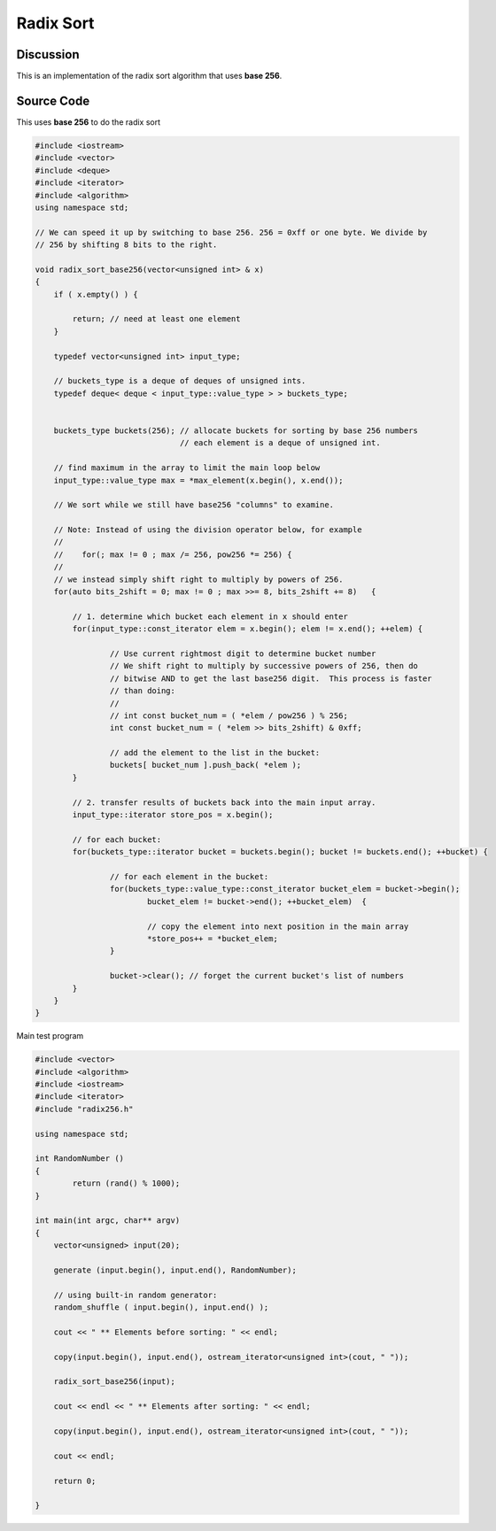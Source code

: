Radix Sort
==========

Discussion
----------

This is an implementation of the radix sort algorithm that uses **base 256**.

Source Code
-----------

This uses **base 256** to do the radix sort

.. code-block:: cpp

    #include <iostream>
    #include <vector>
    #include <deque>
    #include <iterator>
    #include <algorithm>
    using namespace std;
    
    // We can speed it up by switching to base 256. 256 = 0xff or one byte. We divide by
    // 256 by shifting 8 bits to the right. 
    
    void radix_sort_base256(vector<unsigned int> & x)
    {
        if ( x.empty() ) {
    
    	    return; // need at least one element
        }
    
        typedef vector<unsigned int> input_type;
    
        // buckets_type is a deque of deques of unsigned ints.
        typedef deque< deque < input_type::value_type > > buckets_type;
    
        
        buckets_type buckets(256); // allocate buckets for sorting by base 256 numbers
                                   // each element is a deque of unsigned int.
    
        // find maximum in the array to limit the main loop below
        input_type::value_type max = *max_element(x.begin(), x.end()); 
    
        // We sort while we still have base256 "columns" to examine. 
      
        // Note: Instead of using the division operator below, for example
        //
        //    for(; max != 0 ; max /= 256, pow256 *= 256) {
        //
        // we instead simply shift right to multiply by powers of 256.
        for(auto bits_2shift = 0; max != 0 ; max >>= 8, bits_2shift += 8)   {
    
            // 1. determine which bucket each element in x should enter
            for(input_type::const_iterator elem = x.begin(); elem != x.end(); ++elem) {
    
                    // Use current rightmost digit to determine bucket number
                    // We shift right to multiply by successive powers of 256, then do
                    // bitwise AND to get the last base256 digit.  This process is faster
                    // than doing:
                    //
                    // int const bucket_num = ( *elem / pow256 ) % 256;
                    int const bucket_num = ( *elem >> bits_2shift) & 0xff; 
    
                    // add the element to the list in the bucket:
                    buckets[ bucket_num ].push_back( *elem );
            }
    
            // 2. transfer results of buckets back into the main input array.
            input_type::iterator store_pos = x.begin();
    
            // for each bucket:
            for(buckets_type::iterator bucket = buckets.begin(); bucket != buckets.end(); ++bucket) {
    
                    // for each element in the bucket:
                    for(buckets_type::value_type::const_iterator bucket_elem = bucket->begin();
                            bucket_elem != bucket->end(); ++bucket_elem)  {
    
                            // copy the element into next position in the main array
                            *store_pos++ = *bucket_elem;
                    }
    
                    bucket->clear(); // forget the current bucket's list of numbers
            }
        }
    }

Main test program

.. code-block:: cpp

    #include <vector>
    #include <algorithm>
    #include <iostream>
    #include <iterator>
    #include "radix256.h"
    
    using namespace std;
    
    int RandomNumber ()
    {
	    return (rand() % 1000);
    }
    
    int main(int argc, char** argv) 
    {
        vector<unsigned> input(20);
    
        generate (input.begin(), input.end(), RandomNumber);
    
        // using built-in random generator:
        random_shuffle ( input.begin(), input.end() );
    
        cout << " ** Elements before sorting: " << endl;
    
        copy(input.begin(), input.end(), ostream_iterator<unsigned int>(cout, " "));
    
        radix_sort_base256(input);
    
        cout << endl << " ** Elements after sorting: " << endl;
    
        copy(input.begin(), input.end(), ostream_iterator<unsigned int>(cout, " "));
    
        cout << endl;
    
        return 0;
    
    }
    

